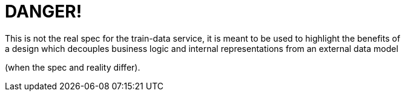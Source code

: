 DANGER!
=======
This is not the real spec for the train-data service, it is meant to be used to highlight the benefits of
a design which decouples business logic and internal representations from an external data model 
(when the spec and reality differ).